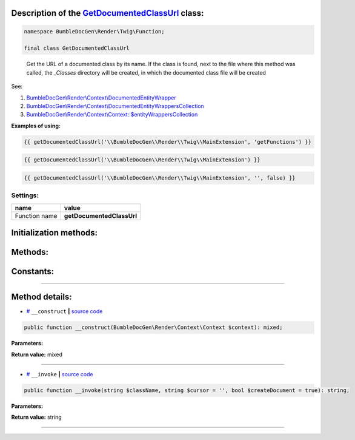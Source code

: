 .. raw:: html

 <embed> <a href="/docs/readme.rst">BumbleDocGen</a> <b>/</b> <a href="/docs/3.render/index.rst">Render</a> <b>/</b> <a href="/docs/3.render/3_twigCustomFilters/index.rst">Template filters</a> <b>/</b> GetDocumentedClassUrl</embed>


Description of the `GetDocumentedClassUrl </BumbleDocGen/Render/Twig/Function/GetDocumentedClassUrl.php>`_ class:
-----------------------






.. code-block:: php

    namespace BumbleDocGen\Render\Twig\Function;

    final class GetDocumentedClassUrl


..

        Get the URL of a documented class by its name\. If the class is found, next to the file where this method was called,     the `_Classes` directory will be created, in which the documented class file will be created


See:

#. `BumbleDocGen\\Render\\Context\\DocumentedEntityWrapper </docs/3.render/3_twigCustomFilters/_Classes/DocumentedEntityWrapper.rst>`_ 
#. `BumbleDocGen\\Render\\Context\\DocumentedEntityWrappersCollection </docs/3.render/3_twigCustomFilters/_Classes/DocumentedEntityWrappersCollection.rst>`_ 
#. `BumbleDocGen\\Render\\Context\\Context::\$entityWrappersCollection </docs/3.render/3_twigCustomFilters/_Classes/Context.rst>`_ 


**Examples of using:**

.. code-block:: php

        {{ getDocumentedClassUrl('\\BumbleDocGen\\Render\\Twig\\MainExtension', 'getFunctions') }}


.. code-block:: php

        {{ getDocumentedClassUrl('\\BumbleDocGen\\Render\\Twig\\MainExtension') }}


.. code-block:: php

        {{ getDocumentedClassUrl('\\BumbleDocGen\\Render\\Twig\\MainExtension', '', false) }}






Settings:
=======================

==============  ================
name            value
==============  ================
Function name   **getDocumentedClassUrl**
==============  ================



Initialization methods:
-----------------------



.. raw:: html

  <ol>
                <li><a href="#m-construct">__construct</a> </li>
        </ol>

Methods:
-----------------------



.. raw:: html

  <ol>
                <li><a href="#m-invoke">__invoke</a> </li>
        </ol>



Constants:
-----------------------



.. raw:: html

    <ul>
            <li><a name="qdefault-url" href="#qdefault-url">#</a> <code>DEFAULT_URL</code>   <b>|</b> <a href="/BumbleDocGen/Render/Twig/Function/GetDocumentedClassUrl.php#L30">source code</a> </li>
        </ul>







--------------------




Method details:
-----------------------



.. _m-construct:

* `# <m-construct_>`_  ``__construct``   **|** `source code </BumbleDocGen/Render/Twig/Function/GetDocumentedClassUrl.php#L35>`_
.. code-block:: php

        public function __construct(BumbleDocGen\Render\Context\Context $context): mixed;




**Parameters:**

.. raw:: html

    <table>
    <thead>
    <tr>
        <th>Name</th>
        <th>Type</th>
        <th>Description</th>
    </tr>
    </thead>
    <tbody>
            <tr>
            <td>$context</td>
            <td><a href='/BumbleDocGen/Render/Context/Context.php'>BumbleDocGen\Render\Context\Context</a></td>
            <td>Render context</td>
        </tr>
        </tbody>
    </table>


**Return value:** mixed

________

.. _m-invoke:

* `# <m-invoke_>`_  ``__invoke``   **|** `source code </BumbleDocGen/Render/Twig/Function/GetDocumentedClassUrl.php#L50>`_
.. code-block:: php

        public function __invoke(string $className, string $cursor = '', bool $createDocument = true): string;




**Parameters:**

.. raw:: html

    <table>
    <thead>
    <tr>
        <th>Name</th>
        <th>Type</th>
        <th>Description</th>
    </tr>
    </thead>
    <tbody>
            <tr>
            <td>$className</td>
            <td>string</td>
            <td>The full name of the class for which the URL will be retrieved.
 If the class is not found, the DEFAULT_URL value will be returned.</td>
        </tr>
            <tr>
            <td>$cursor</td>
            <td>string</td>
            <td>Cursor on the page of the documented class (for example, the name of a method or property)</td>
        </tr>
            <tr>
            <td>$createDocument</td>
            <td>bool</td>
            <td>If true, creates a class document. Otherwise, just gives a reference to the class code</td>
        </tr>
        </tbody>
    </table>


**Return value:** string

________


